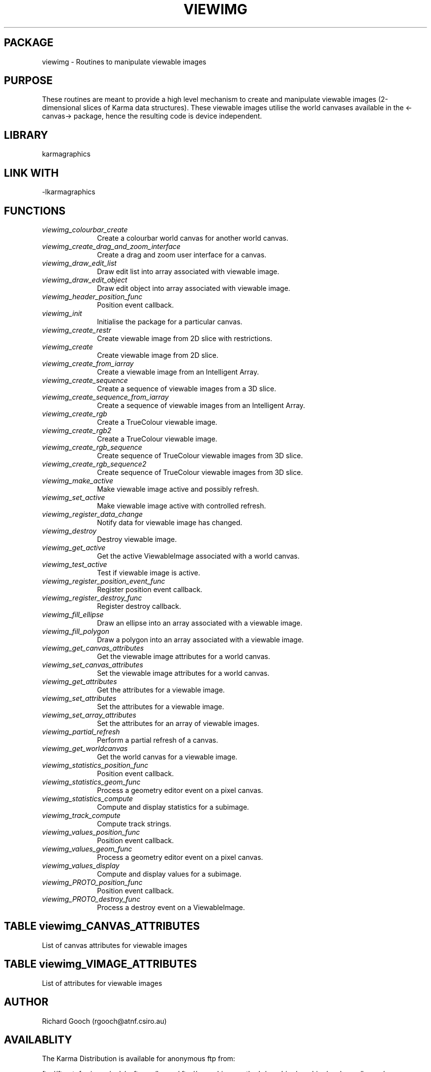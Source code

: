 .TH VIEWIMG 3 "13 Nov 2005" "Karma Distribution"
.SH PACKAGE
viewimg \- Routines to manipulate viewable images
.SH PURPOSE
These routines are meant to provide a high level mechanism to create and
manipulate viewable images (2-dimensional slices of Karma data structures).
These viewable images utilise the world canvases available in the
<-canvas-> package, hence the resulting code is device independent.
.SH LIBRARY
karmagraphics
.SH LINK WITH
-lkarmagraphics
.SH FUNCTIONS
.IP \fIviewimg_colourbar_create\fP 1i
Create a colourbar world canvas for another world canvas.
.IP \fIviewimg_create_drag_and_zoom_interface\fP 1i
Create a drag and zoom user interface for a canvas.
.IP \fIviewimg_draw_edit_list\fP 1i
Draw edit list into array associated with viewable image.
.IP \fIviewimg_draw_edit_object\fP 1i
Draw edit object into array associated with viewable image.
.IP \fIviewimg_header_position_func\fP 1i
Position event callback.
.IP \fIviewimg_init\fP 1i
Initialise the package for a particular canvas.
.IP \fIviewimg_create_restr\fP 1i
Create viewable image from 2D slice with restrictions.
.IP \fIviewimg_create\fP 1i
Create viewable image from 2D slice.
.IP \fIviewimg_create_from_iarray\fP 1i
Create a viewable image from an Intelligent Array.
.IP \fIviewimg_create_sequence\fP 1i
Create a sequence of viewable images from a 3D slice.
.IP \fIviewimg_create_sequence_from_iarray\fP 1i
Create a sequence of viewable images from an Intelligent Array.
.IP \fIviewimg_create_rgb\fP 1i
Create a TrueColour viewable image.
.IP \fIviewimg_create_rgb2\fP 1i
Create a TrueColour viewable image.
.IP \fIviewimg_create_rgb_sequence\fP 1i
Create sequence of TrueColour viewable images from 3D slice.
.IP \fIviewimg_create_rgb_sequence2\fP 1i
Create sequence of TrueColour viewable images from 3D slice.
.IP \fIviewimg_make_active\fP 1i
Make viewable image active and possibly refresh.
.IP \fIviewimg_set_active\fP 1i
Make viewable image active with controlled refresh.
.IP \fIviewimg_register_data_change\fP 1i
Notify data for viewable image has changed.
.IP \fIviewimg_destroy\fP 1i
Destroy viewable image.
.IP \fIviewimg_get_active\fP 1i
Get the active ViewableImage associated with a world canvas.
.IP \fIviewimg_test_active\fP 1i
Test if viewable image is active.
.IP \fIviewimg_register_position_event_func\fP 1i
Register position event callback.
.IP \fIviewimg_register_destroy_func\fP 1i
Register destroy callback.
.IP \fIviewimg_fill_ellipse\fP 1i
Draw an ellipse into an array associated with a viewable image.
.IP \fIviewimg_fill_polygon\fP 1i
Draw a polygon into an array associated with a viewable image.
.IP \fIviewimg_get_canvas_attributes\fP 1i
Get the viewable image attributes for a world canvas.
.IP \fIviewimg_set_canvas_attributes\fP 1i
Set the viewable image attributes for a world canvas.
.IP \fIviewimg_get_attributes\fP 1i
Get the attributes for a viewable image.
.IP \fIviewimg_set_attributes\fP 1i
Set the attributes for a viewable image.
.IP \fIviewimg_set_array_attributes\fP 1i
Set the attributes for an array of viewable images.
.IP \fIviewimg_partial_refresh\fP 1i
Perform a partial refresh of a canvas.
.IP \fIviewimg_get_worldcanvas\fP 1i
Get the world canvas for a viewable image.
.IP \fIviewimg_statistics_position_func\fP 1i
Position event callback.
.IP \fIviewimg_statistics_geom_func\fP 1i
Process a geometry editor event on a pixel canvas.
.IP \fIviewimg_statistics_compute\fP 1i
Compute and display statistics for a subimage.
.IP \fIviewimg_track_compute\fP 1i
Compute track strings.
.IP \fIviewimg_values_position_func\fP 1i
Position event callback.
.IP \fIviewimg_values_geom_func\fP 1i
Process a geometry editor event on a pixel canvas.
.IP \fIviewimg_values_display\fP 1i
Compute and display values for a subimage.
.IP \fIviewimg_PROTO_position_func\fP 1i
Position event callback.
.IP \fIviewimg_PROTO_destroy_func\fP 1i
Process a destroy event on a ViewableImage.
.SH TABLE viewimg_CANVAS_ATTRIBUTES
List of canvas attributes for viewable images

.TS
l l l
_ _ _
l l l.
Name                          Type  Meaning

VIEWIMG_ATT_END                            End of varargs list
VIEWIMG_ATT_AUTO_X            flag         Enable automatic horizontal scaling
VIEWIMG_ATT_AUTO_Y            flag         Enable automatic vertical scaling
VIEWIMG_ATT_AUTO_V            flag         Enable automatic intensity scaling
VIEWIMG_ATT_INT_X             flag         Force integer horizontal zoom-in/zoom-out factor
VIEWIMG_ATT_INT_Y             flag         Force integer vertical zoom-in/zoom-out factor
VIEWIMG_ATT_MAINTAIN_ASPECT   flag         Maintain data image aspect ratio
VIEWIMG_ATT_ALLOW_TRUNCATION  flag         Allow shrunken images to be truncated
VIEWIMG_ATT_ENABLE_PANNING    flag         Enable panning mode
VIEWIMG_ATT_PAN_CENTRE_X      flag         Horizontal panning centre
VIEWIMG_ATT_PAN_CENTRE_Y      flag         Horizontal panning centre
VIEWIMG_ATT_PAN_CENTRE_Y      flag         Vertical panning centre
VIEWIMG_ATT_PAN_MAGNIFICATION unsigned int Panner magnification
.TE
.SH TABLE viewimg_VIMAGE_ATTRIBUTES
List of attributes for viewable images

.TS
l l l l
_ _ _ _
l l l l.
Name                      Get Type       Set Type Meaning

VIEWIMG_VATT_END                                  End of varargs list
VIEWIMG_VATT_TRUECOLOUR   flag *                  Image is TrueColour
VIEWIMG_VATT_ARRAY_DESC   array_desc **           The array descriptor for the image
VIEWIMG_VATT_SLICE        char **                 Start of the image data
VIEWIMG_VATT_HDIM         unsigned int *          The horizontal dimension
VIEWIMG_VATT_VDIM         unsigned int *          The vertical dimension
VIEWIMG_VATT_PSEUDO_INDEX unsigned int *          The PseudoColour element index
VIEWIMG_VATT_RED_INDEX    unsigned int *          The TrueColour red element index
VIEWIMG_VATT_GREEN_INDEX  unsigned int *          The TrueColour green element index
VIEWIMG_VATT_BLUE_INDEX   unsigned int *          The TrueColour blue element index
VIEWIMG_VATT_MULTI_ARRAY  multi_array **          The multi_array descriptor
VIEWIMG_VATT_DATA_SCALE   double *       double   PsueodoColour data multiplier
VIEWIMG_VATT_DATA_OFFSET  double *       double   PsueodoColour data offset
VIEWIMG_VATT_VALUE_MIN    double *       double   PseudoColour minimum value override
VIEWIMG_VATT_VALUE_MAX    double *       double   PseudoColour maximum value override
.TE
.SH AUTHOR
Richard Gooch (rgooch@atnf.csiro.au)
.SH AVAILABLITY
The Karma Distribution is available for anonymous ftp from:

ftp://ftp.atnf.csiro.au/pub/software/karma/
ftp://wuarchive.wustl.edu/graphics/graphics/packages/karma/
ftp://ftp.pwr.wroc.pl/pub/karma/

The Karma Home Page is:

http://www.atnf.csiro.au/karma/
